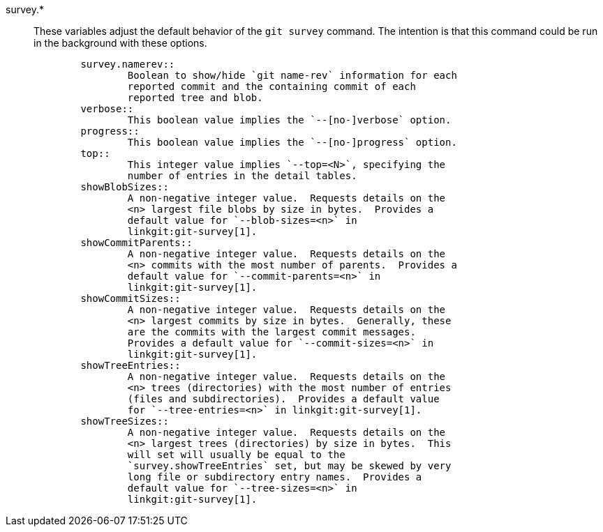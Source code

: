 survey.*::
	These variables adjust the default behavior of the `git survey`
	command. The intention is that this command could be run in the
	background with these options.
+
----
	survey.namerev::
		Boolean to show/hide `git name-rev` information for each
		reported commit and the containing commit of each
		reported tree and blob.
	verbose::
		This boolean value implies the `--[no-]verbose` option.
	progress::
		This boolean value implies the `--[no-]progress` option.
	top::
		This integer value implies `--top=<N>`, specifying the
		number of entries in the detail tables.
	showBlobSizes::
		A non-negative integer value.  Requests details on the
		<n> largest file blobs by size in bytes.  Provides a
		default value for `--blob-sizes=<n>` in
		linkgit:git-survey[1].
	showCommitParents::
		A non-negative integer value.  Requests details on the
		<n> commits with the most number of parents.  Provides a
		default value for `--commit-parents=<n>` in
		linkgit:git-survey[1].
	showCommitSizes::
		A non-negative integer value.  Requests details on the
		<n> largest commits by size in bytes.  Generally, these
		are the commits with the largest commit messages.
		Provides a default value for `--commit-sizes=<n>` in
		linkgit:git-survey[1].
	showTreeEntries::
		A non-negative integer value.  Requests details on the
		<n> trees (directories) with the most number of entries
		(files and subdirectories).  Provides a default value
		for `--tree-entries=<n>` in linkgit:git-survey[1].
	showTreeSizes::
		A non-negative integer value.  Requests details on the
		<n> largest trees (directories) by size in bytes.  This
		will set will usually be equal to the
		`survey.showTreeEntries` set, but may be skewed by very
		long file or subdirectory entry names.  Provides a
		default value for `--tree-sizes=<n>` in
		linkgit:git-survey[1].
----
